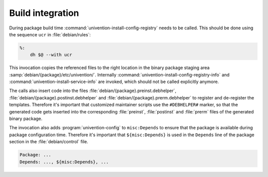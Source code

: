 .. SPDX-FileCopyrightText: 2021-2025 Univention GmbH
..
.. SPDX-License-Identifier: AGPL-3.0-only

.. _ucr-build:

Build integration
=================

During package build time :command:`univention-install-config-registry` needs to
be called. This should be done using the sequence ``ucr`` in
:file:`debian/rules`:

.. code-block:: makefile

   %:
       dh $@ --with ucr

This invocation copies the referenced files to the right location in the binary
package staging area :samp:`debian/{package}/etc/univention/`. Internally
:command:`univention-install-config-registry-info` and
:command:`univention-install-service-info` are invoked, which should not be
called explicitly anymore.

The calls also insert code into the files
:file:`debian/{package}.preinst.debhelper`,
:file:`debian/{package}.postinst.debhelper` and
:file:`debian/{package}.prerm.debhelper` to register and de-register the
templates. Therefore it's important that customized maintainer scripts use the
``#DEBHELPER#`` marker, so that the generated code gets inserted into the
corresponding :file:`preinst`, :file:`postinst` and :file:`prerm` files of the
generated binary package.

The invocation also adds :program:`univention-config` to ``misc:Depends`` to
ensure that the package is available during package configuration time.
Therefore it's important that ``${misc:Depends}`` is used in the ``Depends``
line of the package section in the :file:`debian/control` file.

.. code-block::

   Package: ...
   Depends: ..., ${misc:Depends}, ...
